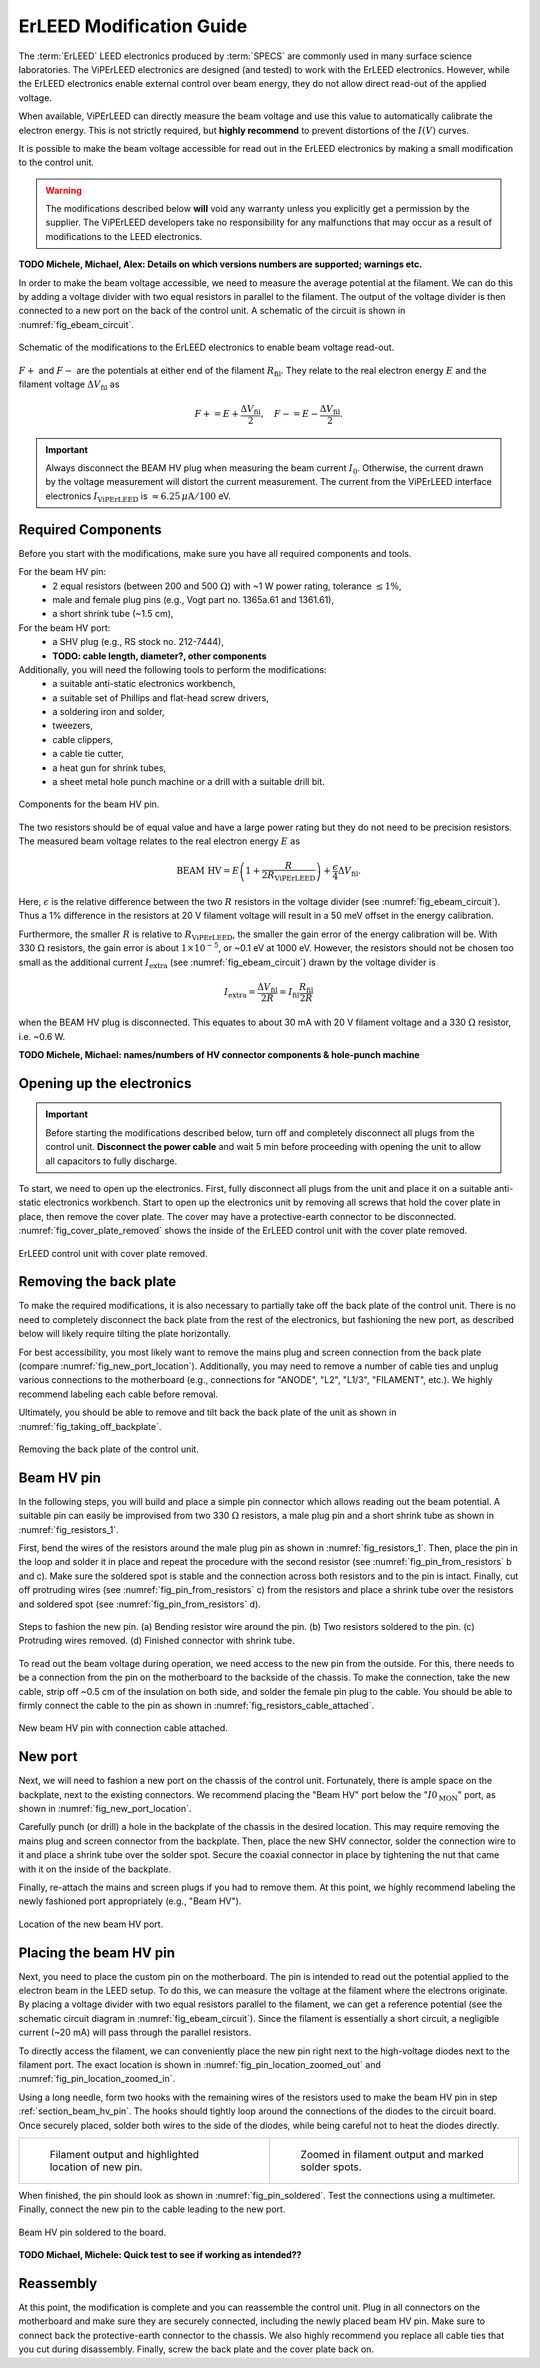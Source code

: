 .. _erleed_modification:

#########################
ErLEED Modification Guide
#########################

The :term:`ErLEED` LEED electronics produced by :term:`SPECS` are commonly used in many surface science laboratories.
The ViPErLEED electronics are designed (and tested) to work with the ErLEED electronics.
However, while the ErLEED electronics enable external control over beam energy, they do not allow direct read-out of the applied voltage.

When available, ViPErLEED can directly measure the beam voltage and use this value to automatically calibrate the electron energy.
This is not strictly required, but **highly recommend** to prevent distortions of the :math:`I(V)` curves.

It is possible to make the beam voltage accessible for read out in the ErLEED electronics by making a small modification to the control unit.

.. warning::
    The modifications described below **will** void any warranty unless you explicitly get a permission by the supplier.
    The ViPErLEED developers take no responsibility for any malfunctions that may occur as a result of modifications to the LEED electronics.


**TODO Michele, Michael, Alex: Details on which versions numbers are supported; warnings etc.**

In order to make the beam voltage accessible, we need to measure the average potential at the filament.
We can do this by adding a voltage divider with two equal resistors in parallel to the filament.
The output of the voltage divider is then connected to a new port on the back of the control unit.
A schematic of the circuit is shown in :numref:`fig_ebeam_circuit`.

.. _fig_ebeam_circuit:
.. figure:: /_static/hardware/ErLEED_modification/upgrade_ebeam_circuit.svg
    :align: center

    Schematic of the modifications to the ErLEED electronics to enable beam voltage read-out.

:math:`F+` and :math:`F-` are the potentials at either end of the filament :math:`R_{\mathrm{fil}}`.
They relate to the real electron energy :math:`E` and the filament voltage :math:`\Delta V_{\mathrm{fil}}` as

.. math::
    F+ = E + \frac{\Delta V_{\mathrm{fil}}}{2}, \quad F- = E - \frac{\Delta V_{\mathrm{fil}}}{2}.

.. important::

    Always disconnect the BEAM HV plug when measuring the beam current :math:`I_0`.
    Otherwise, the current drawn by the voltage measurement will distort the current measurement.
    The current from the ViPErLEED interface electronics :math:`I_{\mathrm{ViPErLEED}}` is :math:`\approx6.25\,\mu\mathrm{A}/100` eV.

Required Components
===================

Before you start with the modifications, make sure you have all required components and tools.


For the beam HV pin:
    - 2 equal resistors (between 200 and 500 :math:`\Omega`) with ~1 W power rating, tolerance :math:`\leq 1\%`,
    - male and female plug pins (e.g., Vogt part no. 1365a.61 and 1361.61),
    - a short shrink tube (~1.5 cm),

For the beam HV port:
    - a SHV plug (e.g., RS stock no. 212-7444),
    - **TODO: cable length, diameter?, other components**


Additionally, you will need the following tools to perform the modifications:
    - a suitable anti-static electronics workbench,
    - a suitable set of Phillips and flat-head screw drivers,
    - a soldering iron and solder,
    - tweezers,
    - cable clippers,
    - a cable tie cutter,
    - a heat gun for shrink tubes,
    - a sheet metal hole punch machine or a drill with a suitable drill bit.

.. _fig_resistors_1:
.. figure:: /_static/hardware/ErLEED_modification/resistors/resistors_1.png
    :width: 20%
    :align: center

    Components for the beam HV pin.

The two resistors should be of equal value and have a large power rating but they do not need to be precision resistors.
The measured beam voltage relates to the real electron energy :math:`E` as

.. math::
    \text{BEAM HV} = E \left(1 + \frac{R}{2R_{\mathrm{ViPErLEED}}}\right) + \frac{\epsilon}{4}\Delta V_{\mathrm{fil}}.

Here, :math:`\epsilon` is the relative difference between the two :math:`R` resistors in the voltage divider (see :numref:`fig_ebeam_circuit`).
Thus a 1% difference in the resistors at 20 V filament voltage will result in a 50 meV offset in the energy calibration.

Furthermore, the smaller :math:`R` is relative to :math:`R_{\mathrm{ViPErLEED}}`, the smaller the gain error of the energy calibration will be.
With 330 :math:`\Omega` resistors, the gain error is about :math:`1\times 10^{-5}`, or ~0.1 eV at 1000 eV.
However, the resistors should not be chosen too small as the additional current :math:`I_{\mathrm{extra}}` (see :numref:`fig_ebeam_circuit`) drawn by the voltage divider is

.. math::
    I_{\mathrm{extra}} = \frac{\Delta V_{\mathrm{fil}}}{2R} = I_{\mathrm{fil}} \frac{R_{\mathrm{fil}}}{2R}

when the BEAM HV plug is disconnected.
This equates to about 30 mA with 20 V filament voltage and a 330 :math:`\Omega` resistor, i.e. ~0.6 W.


**TODO Michele, Michael: names/numbers of HV connector components & hole-punch machine**

Opening up the electronics
==========================

.. important::
    Before starting the modifications described below, turn off and completely disconnect all plugs from the control unit.
    **Disconnect the power cable** and wait 5 min before proceeding with opening the unit to allow all capacitors to fully discharge.


To start, we need to open up the electronics.
First, fully disconnect all plugs from the unit and place it on a suitable anti-static electronics workbench.
Start to open up the electronics unit by removing all screws that hold the cover plate in place, then remove the cover plate. The cover may have a protective-earth connector to be disconnected.
:numref:`fig_cover_plate_removed` shows the inside of the ErLEED control unit with the cover plate removed.


.. _fig_cover_plate_removed:
.. figure:: /_static/hardware/ErLEED_modification/electronics_overview.svg
    :width: 75%
    :align: center

    ErLEED control unit with cover plate removed.

Removing the back plate
=======================

To make the required modifications, it is also necessary to partially take off the back plate of the control unit.
There is no need to completely disconnect the back plate from the rest of the electronics, but fashioning the new port, as described below will likely require tilting the plate horizontally.

For best accessibility, you most likely want to remove the mains plug and screen connection from the back plate (compare :numref:`fig_new_port_location`).
Additionally, you may need to remove a number of cable ties and unplug various connections to the motherboard (e.g., connections for "ANODE", "L2", "L1/3", "FILAMENT", etc.).
We highly recommend labeling each cable before removal.

Ultimately, you should be able to remove and tilt back the back plate of the unit as shown in :numref:`fig_taking_off_backplate`.


.. _fig_taking_off_backplate:
.. figure:: /_static/hardware/ErLEED_modification/taking_off_backplate.svg
    :width: 75%
    :align: center

    Removing the back plate of the control unit.


.. _section_beam_hv_pin:

Beam HV pin
===========

In the following steps, you will build and place a simple pin connector which allows reading out the beam potential.
A suitable pin can easily be improvised from two 330 :math:`\Omega` resistors, a male plug pin and a short shrink tube as shown in :numref:`fig_resistors_1`.


First, bend the wires of the resistors around the male plug pin as shown in :numref:`fig_resistors_1`.
Then, place the pin in the loop and solder it in place and repeat the procedure with the second resistor (see :numref:`fig_pin_from_resistors` b and c).
Make sure the soldered spot is stable and the connection across both resistors and to the pin is intact.
Finally, cut off protruding wires (see :numref:`fig_pin_from_resistors` c) from the resistors and place a shrink tube over the resistors and soldered spot (see :numref:`fig_pin_from_resistors` d).

.. _fig_pin_from_resistors:
.. figure:: /_static/hardware/ErLEED_modification/resistors/pin_from_resistors.svg
    :width: 100%
    :align: center

    Steps to fashion the new pin. (a) Bending resistor wire around the pin. (b) Two resistors soldered to the pin. (c) Protruding wires removed. (d) Finished connector with shrink tube.


To read out the beam voltage during operation, we need access to the new pin from the outside.
For this, there needs to be a connection from the pin on the motherboard to the backside of the chassis.
To make the connection, take the new cable, strip off ~0.5 cm of the insulation on both side, and solder the female pin plug to the cable.
You should be able to firmly connect the cable to the pin as shown in :numref:`fig_resistors_cable_attached`.

.. _fig_resistors_cable_attached:
.. figure:: /_static/hardware/ErLEED_modification/resistors_cable_attached.jpeg
    :width: 25%
    :align: center

    New beam HV pin with connection cable attached.


New port
========


Next, we will need to fashion a new port on the chassis of the control unit.
Fortunately, there is ample space on the backplate, next to the existing connectors.
We recommend placing the "Beam HV" port below the ":math:`I0_{\text{MON}}`" port, as shown in :numref:`fig_new_port_location`.

Carefully punch (or drill) a hole in the backplate of the chassis in the desired location.
This may require removing the mains plug and screen connector from the backplate.
Then, place the new SHV connector, solder the connection wire to it and place a shrink tube over the solder spot.
Secure the coaxial connector in place by tightening the nut that came with it on the inside of the backplate.

Finally, re-attach the mains and screen plugs if you had to remove them.
At this point, we highly recommend labeling the newly fashioned port appropriately (e.g., "Beam HV").

.. _fig_new_port_location:
.. figure:: /_static/hardware/ErLEED_modification/new_port_location.svg
    :width: 75%
    :align: center

    Location of the new beam HV port.



Placing the beam HV pin
=======================

Next, you need to place the custom pin on the motherboard.
The pin is intended to read out the potential applied to the electron beam in the LEED setup.
To do this, we can measure the voltage at the filament where the electrons originate.
By placing a voltage divider with two equal resistors parallel to the filament, we can get a reference potential (see the schematic circuit diagram in :numref:`fig_ebeam_circuit`).
Since the filament is essentially a short circuit, a negligible current (~20 mA) will pass through the parallel resistors.

To directly access the filament, we can conveniently place the new pin right next to the high-voltage diodes next to the filament port.
The exact location is shown in :numref:`fig_pin_location_zoomed_out` and :numref:`fig_pin_location_zoomed_in`.

Using a long needle, form two hooks with the remaining wires of the resistors used to make the beam HV pin in step :ref:`section_beam_hv_pin`.
The hooks should tightly loop around the connections of the diodes to the circuit board.
Once securely placed, solder both wires to the side of the diodes, while being careful not to heat the diodes directly.


.. list-table::
    :align: center
    :width: 100%

    * - .. _fig_pin_location_zoomed_out:
  
        .. figure:: /_static/hardware/ErLEED_modification/pin_location/location_medium.svg

            Filament output and highlighted location of new pin.

      - .. _fig_pin_location_zoomed_in:

        .. figure:: /_static/hardware/ErLEED_modification/pin_location/location_large.svg

            Zoomed in filament output and marked solder spots.


When finished, the pin should look as shown in :numref:`fig_pin_soldered`.
Test the connections using a multimeter.
Finally, connect the new pin to the cable leading to the new port.


.. _fig_pin_soldered:
.. figure:: /_static/hardware/ErLEED_modification/pin_location/connector_soldered.svg
    :width: 50%
    :align: center

    Beam HV pin soldered to the board.

**TODO Michael, Michele: Quick test to see if working as intended??**

Reassembly
==========

At this point, the modification is complete and you can reassemble the control unit.
Plug in all connectors on the motherboard and make sure they are securely connected, including the newly placed beam HV pin.
Make sure to connect back the protective-earth connector to the chassis.
We also highly recommend you replace all cable ties that you cut during disassembly.
Finally, screw the back plate and the cover plate back on.

